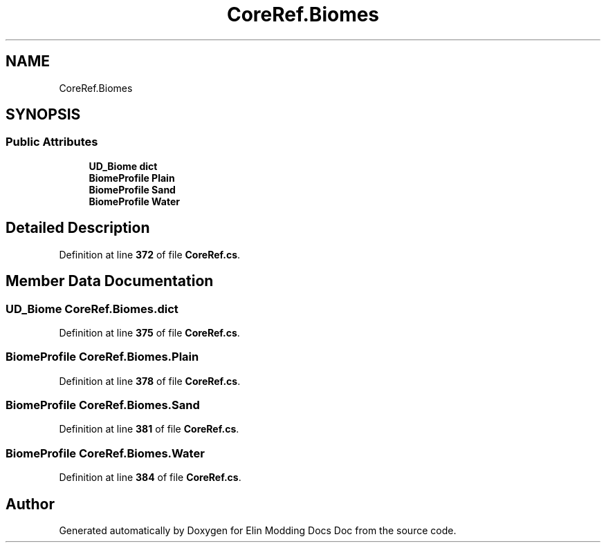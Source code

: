 .TH "CoreRef.Biomes" 3 "Elin Modding Docs Doc" \" -*- nroff -*-
.ad l
.nh
.SH NAME
CoreRef.Biomes
.SH SYNOPSIS
.br
.PP
.SS "Public Attributes"

.in +1c
.ti -1c
.RI "\fBUD_Biome\fP \fBdict\fP"
.br
.ti -1c
.RI "\fBBiomeProfile\fP \fBPlain\fP"
.br
.ti -1c
.RI "\fBBiomeProfile\fP \fBSand\fP"
.br
.ti -1c
.RI "\fBBiomeProfile\fP \fBWater\fP"
.br
.in -1c
.SH "Detailed Description"
.PP 
Definition at line \fB372\fP of file \fBCoreRef\&.cs\fP\&.
.SH "Member Data Documentation"
.PP 
.SS "\fBUD_Biome\fP CoreRef\&.Biomes\&.dict"

.PP
Definition at line \fB375\fP of file \fBCoreRef\&.cs\fP\&.
.SS "\fBBiomeProfile\fP CoreRef\&.Biomes\&.Plain"

.PP
Definition at line \fB378\fP of file \fBCoreRef\&.cs\fP\&.
.SS "\fBBiomeProfile\fP CoreRef\&.Biomes\&.Sand"

.PP
Definition at line \fB381\fP of file \fBCoreRef\&.cs\fP\&.
.SS "\fBBiomeProfile\fP CoreRef\&.Biomes\&.Water"

.PP
Definition at line \fB384\fP of file \fBCoreRef\&.cs\fP\&.

.SH "Author"
.PP 
Generated automatically by Doxygen for Elin Modding Docs Doc from the source code\&.
